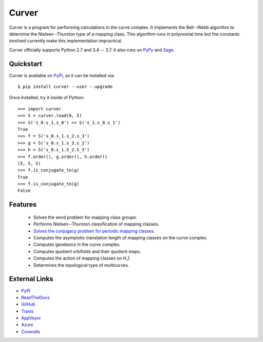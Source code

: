 
Curver
======

.. image:: https://img.shields.io/pypi/v/curver.svg
    :target: https://pypi.org/project/curver/
    :alt: PyPI version

.. image:: https://img.shields.io/pypi/l/curver.svg
    :target: https://pypi.org/project/curver/
    :alt: PyPI license

.. image:: https://api.travis-ci.com/MarkCBell/curver.svg?branch=master
    :target: https://travis-ci.com/MarkCBell/curver
    :alt: Travis build status

.. image:: https://img.shields.io/coveralls/github/MarkCBell/curver.svg?branch=master
    :target: https://coveralls.io/github/MarkCBell/curver?branch=master
    :alt: Coveralls status

Curver is a program for performing calculations in the curve complex.
It implements the Bell--Webb algorithm to determine the Nielsen--Thurston type of a mapping class.
This algorithm runs in polynomial time but the constants involved currently make this implementation impractical.

Curver officially supports Python 2.7 and 3.4 -- 3.7.
It also runs on `PyPy`_ and `Sage`_.

Quickstart
----------

Curver is available on `PyPI`_, so it can be installed via::

    $ pip install curver --user --upgrade

Once installed, try it inside of Python::

    >>> import curver
    >>> S = curver.load(0, 5)
    >>> S('s_0.s_1.s_0') == S('s_1.s_0.s_1')
    True
    >>> f = S('s_0.s_1.s_2.s_3')
    >>> g = S('s_0.s_1.s_3.s_2')
    >>> h = S('s_0.s_1.S_2.S_3')
    >>> f.order(), g.order(), h.order()
    (5, 5, 5)
    >>> f.is_conjugate_to(g)
    True
    >>> f.is_conjugate_to(g)
    False

Features
--------

    - Solves the word problem for mapping class groups.
    - Performs Nielsen--Thurston classification of mapping classes.
    - `Solves the conjugacy problem for periodic mapping classes <https://periodic.herokuapp.com>`_.
    - Computes the asymptotic translation length of mapping classes on the curve complex.
    - Computes geodesics in the curve complex.
    - Computes quotient orbifolds and their quotient maps.
    - Computes the action of mapping classes on H_1.
    - Determines the topological type of multicurves.

External Links
--------------

* `PyPI`_
* `ReadTheDocs`_
* `GitHub`_
* `Travis`_
* `AppVeyor`_
* `Azure`_
* `Coveralls`_

.. _AppVeyor: https://ci.appveyor.com/project/MarkCBell/curver
.. _Azure: https://dev.azure.com/MarkCBell/curver
.. _GitHub: https://github.com/MarkCBell/curver
.. _PyPI: https://pypi.python.org/pypi/curver
.. _ReadTheDocs: http://curver.readthedocs.io
.. _Sage: http://www.sagemath.org
.. _Travis: https://travis-ci.com/MarkCBell/curver
.. _Coveralls: https://coveralls.io/github/MarkCBell/curver
.. _PyPy: https://pypy.org/

